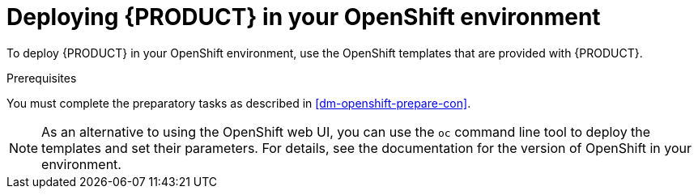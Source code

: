 [id='dm-openshift-deploy-con']
= Deploying {PRODUCT} in your OpenShift environment

To deploy {PRODUCT} in your OpenShift environment, use the OpenShift templates that are provided with {PRODUCT}.

.Prerequisites
You must complete the preparatory tasks as described in <<dm-openshift-prepare-con>>.

NOTE: As an alternative to using the OpenShift web UI, you can use the `oc` command line tool to deploy the templates and set their parameters. For details, see the documentation for the version of OpenShift in your environment.
 